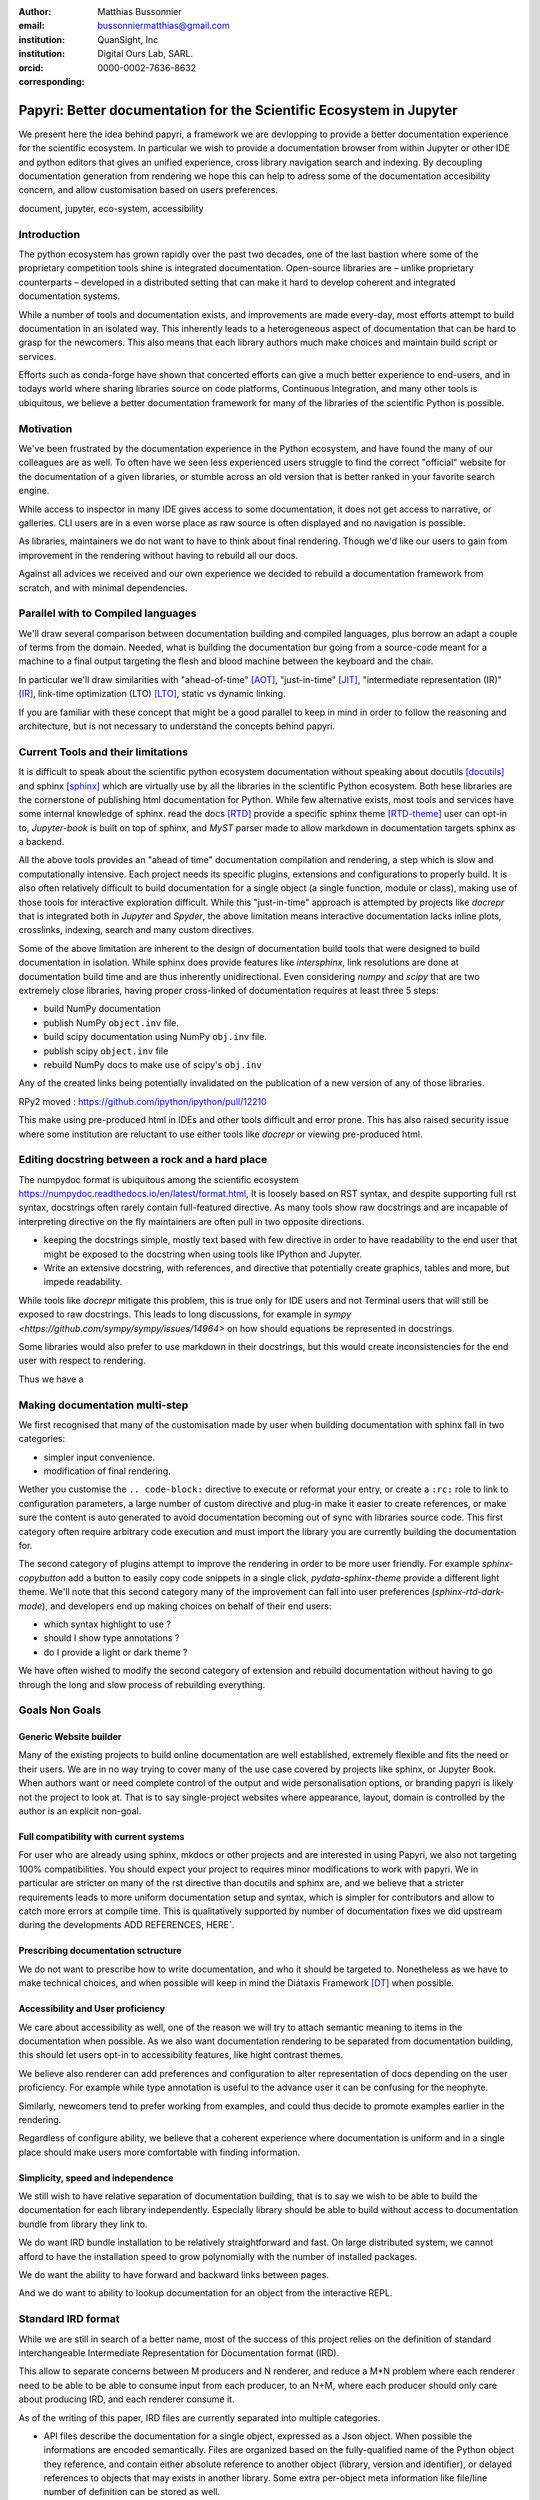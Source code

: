 :author: Matthias Bussonnier
:email: bussonniermatthias@gmail.com
:institution: QuanSight, Inc
:institution: Digital Ours Lab, SARL.
:orcid: 0000-0002-7636-8632
:corresponding:

--------------------------------------------------------------------
Papyri: Better documentation for the Scientific Ecosystem in Jupyter
--------------------------------------------------------------------

.. class:: abstract

   We present here the idea behind papyri, a framework we are devlopping to
   provide a better documentation experience for the scientific ecosystem.
   In particular we wish to provide a documentation browser from within Jupyter
   or other IDE and python editors that gives an unified experience, cross
   library navigation search and indexing. By decoupling documentation generation
   from rendering we hope this can help to adress some of the documentation accesibility
   concern, and allow customisation based on users preferences. 
   

.. class:: keywords

   document, jupyter, eco-system, accessibility

Introduction
------------

The python ecosystem has grown rapidly over the past two decades, one of the
last bastion where some of the proprietary competition tools shine is integrated
documentation. Open-source libraries are – unlike proprietary counterparts –
developed in a distributed setting that can make it hard to develop coherent and
integrated documentation systems. 

.. cequetuveux:

   commentatires en block.

While a number of tools and documentation exists, and improvements are made
every-day, most efforts attempt to build documentation in an isolated way. This
inherently leads to a heterogeneous aspect of documentation that can be hard to
grasp for the newcomers. This also means that each library authors much make
choices and maintain build script or services.

Efforts such as conda-forge have shown that concerted efforts can give a much
better experience to end-users, and in todays world where sharing libraries
source on code platforms, Continuous Integration, and many other tools is
ubiquitous, we believe a better documentation framework for many of the
libraries of the scientific Python is possible.


Motivation
----------

We've been frustrated by the documentation experience in the Python ecosystem, 
and have found the many of our colleagues are as well. To often have we seen
less experienced users struggle to find the correct "official" website for the
documentation of a given libraries, or stumble across an old version that is
better ranked in your favorite search engine. 

While access to inspector in many IDE gives access to some documentation, it
does not get access to narrative, or galleries. CLI users are in a  even worse
place as raw source is often displayed and no navigation is possible.

As libraries, maintainers we do not want to have to think about final rendering.
Though we'd like our users to gain from improvement in the rendering without
having to rebuild all our docs.

Against all advices we received and our own experience we decided to rebuild a
documentation framework from scratch, and with minimal dependencies.



Parallel with to Compiled languages
-----------------------------------

We'll draw several comparison between documentation building and compiled
languages, plus borrow an adapt a couple of terms from the domain.
Needed, what is building the documentation bur going from a source-code meant for
a machine to a final output targeting the flesh and blood machine between the
keyboard and the chair.

In particular we'll draw similarities with "ahead-of-time" [AOT]_,
"just-in-time" [JIT]_, "intermediate representation (IR)" [IR]_, link-time
optimization (LTO) [LTO]_, static vs dynamic linking.

If you are familiar with these concept that might be a good parallel to keep in
mind in order to follow the reasoning and architecture, but is not necessary to
understand the concepts behind papyri.

Current Tools and their limitations
-----------------------------------

It is difficult to speak about the scientific python ecosystem documentation
without speaking about docutils [docutils]_ and sphinx [sphinx]_ which are
virtually use by all the libraries in the scientific Python ecosystem. Both hese
libraries are the cornerstone of publishing html documentation for Python. While
few alternative exists, most tools and services have some internal knowledge of
sphinx. read the docs [RTD]_ provide a specific sphinx theme [RTD-theme]_ user
can opt-in to, `Jupyter-book` is  built on top of sphinx, and `MyST` parser made
to allow markdown in documentation targets sphinx as a backend. 

All the above tools provides an "ahead of time" documentation compilation and
rendering, a step which is slow and computationally intensive. Each project
needs its specific plugins, extensions and configurations to properly build. It
is also often relatively difficult to build documentation for a single object (a
single function, module or class), making use of those tools for interactive
exploration difficult.  While this "just-in-time" approach is attempted by
projects like `docrepr` that is integrated both in `Jupyter` and `Spyder`, the
above limitation means interactive documentation lacks inline plots, crosslinks,
indexing, search and many custom directives.


Some of the above limitation are inherent to the design of documentation build
tools that were designed to build documentation in isolation. While sphinx
does provide features like `intersphinx`, link resolutions are done at
documentation build time and are thus inherently unidirectional. Even
considering `numpy` and `scipy` that are two extremely close libraries, having
proper cross-linked of documentation requires at least three 5 steps:

- build NumPy documentation

- publish NumPy ``object.inv`` file. 

- build scipy documentation using NumPy ``obj.inv`` file.

- publish scipy ``object.inv`` file
  
- rebuild NumPy docs to make use of scipy's ``obj.inv``

Any of the created links being potentially invalidated on the publication of a
new version of any of those libraries. 

RPy2 moved : https://github.com/ipython/ipython/pull/12210


This make using pre-produced html in IDEs and other tools difficult and error
prone. This has also raised security issue where some institution are reluctant
to use either tools like `docrepr` or viewing pre-produced html. 

Editing docstring between a rock and a hard place
-------------------------------------------------

The numpydoc format is ubiquitous among the scientific ecosystem
https://numpydoc.readthedocs.io/en/latest/format.html, It is loosely based on
RST syntax, and despite supporting full rst syntax, docstrings often rarely
contain full-featured directive.  As many tools show raw docstrings and are
incapable of interpreting directive on the fly maintainers are often pull in two
opposite directions. 

- keeping the docstrings simple, mostly text based with few directive in order
  to have readability to the end user that might be exposed to the docstring
  when using tools like IPython and Jupyter. 

- Write an extensive docstring, with references, and directive that
  potentially create graphics, tables and more, but impede readability. 

While tools like `docrepr` mitigate this problem, this is true only for IDE
users and not Terminal users that will still be exposed to raw docstrings. This
leads to long discussions, for example in `sympy
<https://github.com/sympy/sympy/issues/14964>` on how should equations be
represented in docstrings. 


Some libraries would also prefer to use markdown in their docstrings, but this
would create inconsistencies for the end user with respect to rendering. 

Thus we have a



Making documentation multi-step
-------------------------------

We first recognised that many of the customisation made by user when building
documentation with sphinx fall in two categories:

- simpler input convenience. 
- modification of final rendering. 


Wether you customise the ``.. code-block:`` directive to execute or reformat your
entry, or create a ``:rc:`` role to link to configuration parameters, a large
number of custom directive and plug-in make it easier to create references, or
make sure the content is auto generated to avoid documentation becoming out of
sync with libraries source code. This first category often require arbitrary
code execution and must import the library you are currently building the
documentation for. 


The second category of plugins attempt to improve the rendering in order to be
more user friendly. For example `sphinx-copybutton` add a button to easily copy
code snippets in a single click, `pydata-sphinx-theme` provide a different light
theme. We'll note that this second category many of the improvement can fall
into user preferences (`sphinx-rtd-dark-mode`), and developers end up making
choices on behalf of their end users: 

- which syntax highlight to use ?
- should I show type annotations ?
- do I provide a light or dark theme ? 


We have often wished to modify the second category of extension and rebuild
documentation without having to go through the long and slow process of
rebuilding everything. 


Goals Non Goals
---------------

Generic Website builder
~~~~~~~~~~~~~~~~~~~~~~~

Many of the existing projects to build online documentation are well
established, extremely flexible and fits the need or their users. We are in no
way trying to cover many of the use case covered by projects like sphinx, or
Jupyter Book. When authors want or need complete control of the output and wide
personalisation options, or branding papyri is likely not the project to look
at. That is to say single-project websites where appearance, layout, domain is
controlled by the author is an explicit non-goal.

Full compatibility with current systems
~~~~~~~~~~~~~~~~~~~~~~~~~~~~~~~~~~~~~~~

For user who are already using sphinx, mkdocs or other projects and are
interested in using Papyri, we also not targeting 100% compatibilities. You
should expect your project to requires minor modifications to work with papyri. 
We in particular are stricter on many of the rst directive than docutils and
sphinx are, and we believe that a stricter requirements leads to more uniform
documentation setup and syntax, which is simpler for contributors and allow to
catch more errors at compile time. This is qualitatively supported by number of
documentation fixes we did upstream during the developments ADD REFERENCES,
HERE`.

Prescribing documentation sctructure
~~~~~~~~~~~~~~~~~~~~~~~~~~~~~~~~~~~~

We do not want to prescribe how to write documentation, and who it should be
targeted to. Nonetheless as we have to make technical choices, and when possible
will keep in mind the Diátaxis Framework [DT]_ when possible.

Accessibility and User proficiency
~~~~~~~~~~~~~~~~~~~~~~~~~~~~~~~~~~

We care about accessibility as well, one of the reason we will try to attach
semantic meaning to items in the documentation when possible. As we also want
documentation rendering to be separated from documentation building, this should
let users opt-in to accessibility features, like hight contrast themes. 

We believe also renderer can add preferences and configuration to alter
representation of docs depending on the user proficiency. For example while type
annotation is useful to the advance user it can be confusing for the neophyte.

Similarly, newcomers tend to prefer working from examples, and could thus decide
to promote examples earlier in the rendering. 

Regardless of configure ability, we believe that a coherent experience where
documentation is uniform and in a single place should make users more
comfortable with finding information.

Simplicity, speed and independence
~~~~~~~~~~~~~~~~~~~~~~~~~~~~~~~~~~

We still wish to have relative separation of documentation building, that is
to say we wish to be able to build the documentation for each library
independently. Especially library should be able to build without access to
documentation bundle from library they link to.

We do want IRD bundle installation to be relatively straightforward and fast. On
large distributed system, we cannot afford to have the installation speed to
grow polynomially with the number of installed packages.

We do want the ability to have forward and backward links between pages. 

And we do want to ability to lookup documentation for an object from the
interactive REPL.


Standard IRD format
-------------------

While we are still in search of a better name, most of the success of this
project relies on the definition of standard interchangeable Intermediate
Representation for Documentation format (IRD).

This allow to separate concerns between M producers and N renderer, and reduce a
M*N problem where each renderer need to be able to be able to consume input from
each producer, to an N+M, where each producer should only care about producing
IRD, and each renderer consume it.

As of the writing of this paper, IRD files are currently separated into multiple
categories. 

- API files describe the documentation for a single object, expressed as a
  Json object. When possible the informations are encoded semantically.
  Files are organized based on the fully-qualified name of the Python object
  they reference, and contain either absolute reference to another object
  (library, version and identifier), or delayed references to objects that may
  exists in another library. Some extra per-object meta information like
  file/line number of definition can be stored as well.
- Narrative files are similar to API file, except with the notion they do not
  represent a given object, but posses a previous/next page, and are organised
  in an ordered tree related to the table of content. 
- Examples files are non-ordered collection of files.
- Assets are untouched binary blobs that can be references by any of the above
  three categories, and are the only category that only have backward
  references, and no forward references.

In addition to those 4 kinds of objects, metadata about the current package is
stored: library name, current version, pypi name, GitHub slug, maintainer name,
logo, issue tracker and a few other. Allowing us to for example auto generate
link to issue tracker, or to source files. 

We also store a mapping from fully qualified names to canonical names, in order
to properly resolve some references, of normalise links.


The final specification of the IRD file is unfinished, we thus invite you to
consult the current state on the GitHub repository.



High level Architecture 
-----------------------

The papyri lifecycle for documentation can roughly be decomposed into 3 broad
categories of stakeholders, and processes. 

The first stakeholders are library maintainers. Those should ensure that papyri
can build Intermediate Representation Documentation (IRD) files. And publish
and IRD bundle.

Creation of IRD files and bundles is a computation intensive step, that may
requires complex dependencies, or specific plugins. Creation of these files may
be a multi-step process or use external tooling that is not related to papyri or
does not use Python. Note that these steps do not requires the libraries
maintainer to worry about visual appearance and rendering of documentation.


The second category of stakeholder are end-users. Those users are responsible
from installing IRD bundles from the libraries the wish to use on their
machines. Note that IRD from libraries that are not in use are installable as
well, and that IRD bundle not attached to a particular library could also be
installed, providing for example domain specific tutorials or examples. 


The third category of stakeholder are IDE developers, who want to make sure
IRD files can be properly rendered and browsed by their users; potentially
taking into account user preferences, and providing added values with for
example indexing, searching, bookmarks. Such a category of stakeholder could
also be opinionated web hosting in a similar fashion to rustsdocs, devdocs.io


Future possibilities
--------------------

- Removal of dynamic docstrings, 
- Markdown
- Static website,
- post deprecation
- translation


Challenges
----------

In order to be able to link to object documentation without having access the
the build IRD bundles from all the library we need to come up with a schema that
uniquely identify each object. For this we decided to use the fully qualified
names of an object. That is to say the concatenation of the module in which it
is defined, with its local name. We encountered multiple edge cases with that. 

 - To mirror python syntax is it easy to use ``.`` to concatenate both parts. 
   Unfortunately that leads to ambiguity when modules re-export functions of
   the same name. 

   .. code-block:: python

       # module mylib/__init__.py

       from .mything import mything

   ``mylib.mything`` is ambiguous with respect to the ``mything`` submodule and
   the object reexported. In future version we'll  use ``:`` as a module/name
   separator.

 - Decorated functions or other dynamic approaches to expose function to users
   end up having ``<local>>`` in their fully qualified names, which is invalid. 

 - Many builtins functions (``np.sin``, ``np.cos``, ...) do not have a fully
   qualified name that can be extracted by object introspection. 

 - Fully qualified names are often not canonical names (the name you typically
   use for import), and finding the canonical name automatically is not always
   straitforward. 

We also came across challenges with case sensitivity, in particular of
filesystems, and a couple of object have same fully qualified name up to
difference in casing. 


Current implementation
----------------------


IRD file Generation
~~~~~~~~~~~~~~~~~~~

While the core idea around papyri resides in the IRD files and bundles, we can
come back on some of the decision we made with current implementation.

The current implementation only support parsing RST and Numpydoc in docstrings. 
While we hope to extend it with MyST later, or provide it as a plugin, this is
our main focus as a wide majority of the core Scientific python stack.
We use Tree-Sitter, and tree-sitter-rst to parse RST syntax, in particular
tree-sitter allow us to easily "unparse" an AST node when necessary as the ast
nodes contains bytes offset to the original buffer. This was relatively
convenient to handle custom directive a number of edge cases where project
relied on loose definition of the rst syntax. For example rst directive are of
the form::

  .. directive:: arguments
      
      body

While technically there is no space before the ``::``, docutils and sphinx allow
this, but it fails in tree-sitter with an error node. We can check error nodes,
un-parse, add heuristics to restore a proper syntax and parse the new node.

Alternatively a number of directive like ``warnings``, ``notes``
``admonitions`` still contain valid RST. Instead of storing the directive with
the raw text, we parse the full document (potentially finding invalid syntax),
and unparse to the raw text only if the directive requires it.


Serialisation of datastructure into IRD files are currently using a custom
serialiser that we hope to swap for msgspec. The AST objects are completely
typed but contains a number of Unions and Sequences of Unions. We found out that
many frameworks like ``pydantic`` do not support sequences of Unions where each
item in the Union may be of a different type.


We currently try to type-infer all code examples with Jedi, and pre-syntax
highlight using pygments when possible.

IRD File Installation
~~~~~~~~~~~~~~~~~~~~~

Download and Installation of IRD files is done concurrently using ``httpx``,
with ``trio`` as an async framework. 

The IRD files post-processed into a local custom format. Object informations are
store in 3 different places: A local SQLite database, CBOR representation of
each document, and raw storage on disk for assets and binary blobs. 

SQlite allows us to easily query graph informations at run time, just before
rendering, and is mostly optimised for infrequent read access.

CBOR object for post-processed IRD files has been chosen to provide a more
compact representation than JSON which is highly redundant, while still
avoiding to use compression for fast access.


Access to these resources is providing via an internal ``GraphStore`` API which
is agnostic of the backend, and ensure the consistency of operation like
adding/removing/replacing documents.

Documentation Rendering
~~~~~~~~~~~~~~~~~~~~~~~

We've prototypes a number of rendering engines, each of them basically consist
of fetching a single page and it's metadata, and walking the IRD AST tree, and
rendering each nodes with user preferences. 

- An ASCII terminal render using Jinja2. This can be useful to pipe
  documentation to other tools like grep, less, cat.

- A TUI browser using urwid. This lets you navigate in the terminal, reflow long
  line on window resize, and can even open images files in external editors. We
  encountered several bugs in urwid and are considering rewriting it using
  Rich/Textual.

- A Just-in-Time rendering engine using Jinja2/quart/trio ; Quart being an async
  version of flask. This version is the one with the most features.

- A static "Ahead of time", rendering of all the existing pages that can be
  rendered ahead of time, using the same class as the Just-in-time rendering
  that basically loops through all entries in the SQLite database and render
  each.


Our profile show that documentation rendering is limited by object serialisation
and de serialisation from disk as well a Jinja2 templating engine. 
We've played with writing a static html renderer in a compiled language (Rust,
using compiled, and typed checked templates), and managed to get about a factor
10 speedup, but this implementation is now out of syn with the main papyri
code base. 


Finally we've started implementing a JupyterLab extension that is capable of
basic IRD file browsing and rendering, using react and typescript. It has
limited capabilities, like ability to browse to previous pages.

.. figure:: scipy-dpss-old-new.png
   :align: center
   :figclass: w

   The following screenshot shows current help for ``scipy.signal.dpss`` as
   currently accessible on the left, as shown by the  papyri for jupyterlab
   extension on the right.

.. figure:: jupyterlab-prototype.png

   Zoomed out view of the papyri for jupyterlab extension, we can see that the
   code examples include plots. Most token in each examples are link to the
   corresponding page. Early navigatin bar visible at the top.


.. figure:: local-graph.png

   (screenshot). We played with the possibility of using D3.js to a local graph
   of connection among the most important node arround ``numpy.ndarray``. Nodes
   are sized with respectd to the number of incomming links, and colored with
   respect to their library.








Misc
----

Is is common for compiler to use IR (MIRI, LLVM IR)
Not a novel idea, allow to mix compilation from multiple targets, LTO.
Diataxis
rustdocs.



.. comment: 
    In this talk we will demo and discuss the work that is being done on Papyri, a
    new framework to provide rich documentation in Jupyter and Terminal IPython
    with plots, crosslink, equations. We will describe how libraries can opt-in to
    this new framework while still in beta to provide feedback, what are the trade-off of using it, the current
    capabilities and the one planed with current funding, as well as where this
    could go in the future.

    This talk discusses a solution to a widely encountered problem of documentation while using Jupyter and Terminal IPython. This will be an impactful talk to the community of all scientific groups.



    ## Summary

    This submission is very interesting! I would have liked if the authors gave
    more detail on the difference between user perspectives (that is, library
    users navigating documentation with this tool), and developer perspectives
    (developers of libraries that may want to integrate this documentation
    framework into their projects). I also hope that the authors comment on
    documentation accessibilty for users of different skill levels and if / how
    this framework addresses it.

    ## Is the abstract compelling?

    Absolutely! This sounds like a fantastic tool that would be of interest to package developers and users in the SciPy community.

    ## How relevant, immediately useful, and novel is the topic?

    The topic is both relevant and useful to the community.






It is well known [Atr03]_ that Spice grows on the planet Dune.  Test
some maths, for example :math:`e^{\pi i} + 3 \delta`.  Or maybe an
equation on a separate line:

.. math::

   g(x) = \int_0^\infty f(x) dx

or on multiple, aligned lines:

.. math::
   :type: eqnarray

   g(x) &=& \int_0^\infty f(x) dx \\
        &=& \ldots

The area of a circle and volume of a sphere are given as

.. math::
   :label: circarea

   A(r) = \pi r^2.

.. math::
   :label: spherevol

   V(r) = \frac{4}{3} \pi r^3

We can then refer back to Equation (:ref:`circarea`) or
(:ref:`spherevol`) later.

Mauris purus enim, volutpat non dapibus et, gravida sit amet sapien. In at
consectetur lacus. Praesent orci nulla, blandit eu egestas nec, facilisis vel
lacus. Fusce non ante vitae justo faucibus facilisis. Nam venenatis lacinia
turpis. Donec eu ultrices mauris. Ut pulvinar viverra rhoncus. Vivamus
adipiscing faucibus ligula, in porta orci vehicula in. Suspendisse quis augue
arcu, sit amet accumsan diam. Vestibulum lacinia luctus dui. Aliquam odio arcu,
faucibus non laoreet ac, condimentum eu quam. Quisque et nunc non diam
consequat iaculis ut quis leo. Integer suscipit accumsan ligula. Sed nec eros a
orci aliquam dictum sed ac felis. Suspendisse sit amet dui ut ligula iaculis
sollicitudin vel id velit. Pellentesque hendrerit sapien ac ante facilisis
lacinia. Nunc sit amet sem sem. In tellus metus, elementum vitae tincidunt ac,
volutpat sit amet mauris. Maecenas [#]_ diam turpis, placerat [#]_ at adipiscing ac,
pulvinar id metus.

.. [#] On the one hand, a footnote.
.. [#] On the other hand, another footnote.

.. .. figure:: figure1.png
.. 
..    This is the caption.:code:`chunk of code` inside of it. :label:`egfig` 
.. 
.. .. figure:: figure1.png
..    :align: center
..    :figclass: w
.. 
..    This is a wide figure, specified by adding "w" to the figclass.  It is also
..    center aligned, by setting the align keyword (can be left, right or center).
..    This caption also has :code:`chunk of code`.
.. 
.. .. figure:: figure1.png
..    :scale: 20%
..    :figclass: bht
.. 
..    This is the caption on a smaller figure that will be placed by default at the
..    bottom of the page, and failing that it will be placed inline or at the top.
..    Note that for now, scale is relative to a completely arbitrary original
..    reference size which might be the original size of your image - you probably
..    have to play with it.  :label:`egfig2`
.. 
.. As you can see in Figures :ref:`egfig` and :ref:`egfig2`, this is how you reference auto-numbered
.. figures.
.. 
.. table:: This is the caption for the materials table. :label:`mtable`

   +------------+----------------+
   | Material   | Units          |
   +============+================+
   | Stone      | 3              |
   +------------+----------------+
   | Water      | 12             |
   +------------+----------------+
   | Cement     | :math:`\alpha` |
   +------------+----------------+


We show the different quantities of materials required in Table
:ref:`mtable`.


.. The statement below shows how to adjust the width of a table.

.. raw:: latex

   \setlength{\tablewidth}{0.8\linewidth}


.. table:: This is the caption for the wide table.
   :class: w

   +--------+----+------+------+------+------+--------+
   | This   | is |  a   | very | very | wide | table  |
   +--------+----+------+------+------+------+--------+

Unfortunately, restructuredtext can be picky about tables, so if it simply
won't work try raw LaTeX:


.. raw:: latex

   \begin{table*}

     \begin{longtable*}{|l|r|r|r|}
     \hline
     \multirow{2}{*}{Projection} & \multicolumn{3}{c|}{Area in square miles}\tabularnewline
     \cline{2-4}
      & Large Horizontal Area & Large Vertical Area & Smaller Square Area\tabularnewline
     \hline
     Albers Equal Area  & 7,498.7 & 10,847.3 & 35.8\tabularnewline
     \hline
     Web Mercator & 13,410.0 & 18,271.4 & 63.0\tabularnewline
     \hline
     Difference & 5,911.3 & 7,424.1 & 27.2\tabularnewline
     \hline
     Percent Difference & 44\% & 41\% & 43\%\tabularnewline
     \hline
     \end{longtable*}

     \caption{Area Comparisons \DUrole{label}{quanitities-table}}

   \end{table*}

Perhaps we want to end off with a quote by Lao Tse [#]_:

  *Muddy water, let stand, becomes clear.*

.. [#] :math:`\mathrm{e^{-i\pi}}`

.. Customised LaTeX packages
.. -------------------------

.. Please avoid using this feature, unless agreed upon with the
.. proceedings editors.

.. ::

..   .. latex::
..      :usepackage: somepackage

..      Some custom LaTeX source here.

References
----------
.. [Atr03] P. Atreides. *How to catch a sandworm*,
           Transactions on Terraforming, 21(3):261-300, August 2003.
.. [docutils] https://docutils.sourceforge.io/
.. [sphinx] https://www.sphinx-doc.org/en/master/
.. [RTD] https://readthedocs.org/
.. [RTD-theme] https://sphinx-rtd-theme.readthedocs.io/en/stable/
.. [AOT] https://en.wikipedia.org/wiki/Ahead-of-time_compilation
.. [JIT] https://en.wikipedia.org/wiki/Just-in-time_compilation
.. [IR] https://en.wikipedia.org/wiki/Intermediate_representation
.. [LTO] https://en.wikipedia.org/wiki/Interprocedural_optimization
.. [DT] https://diataxis.fr/
